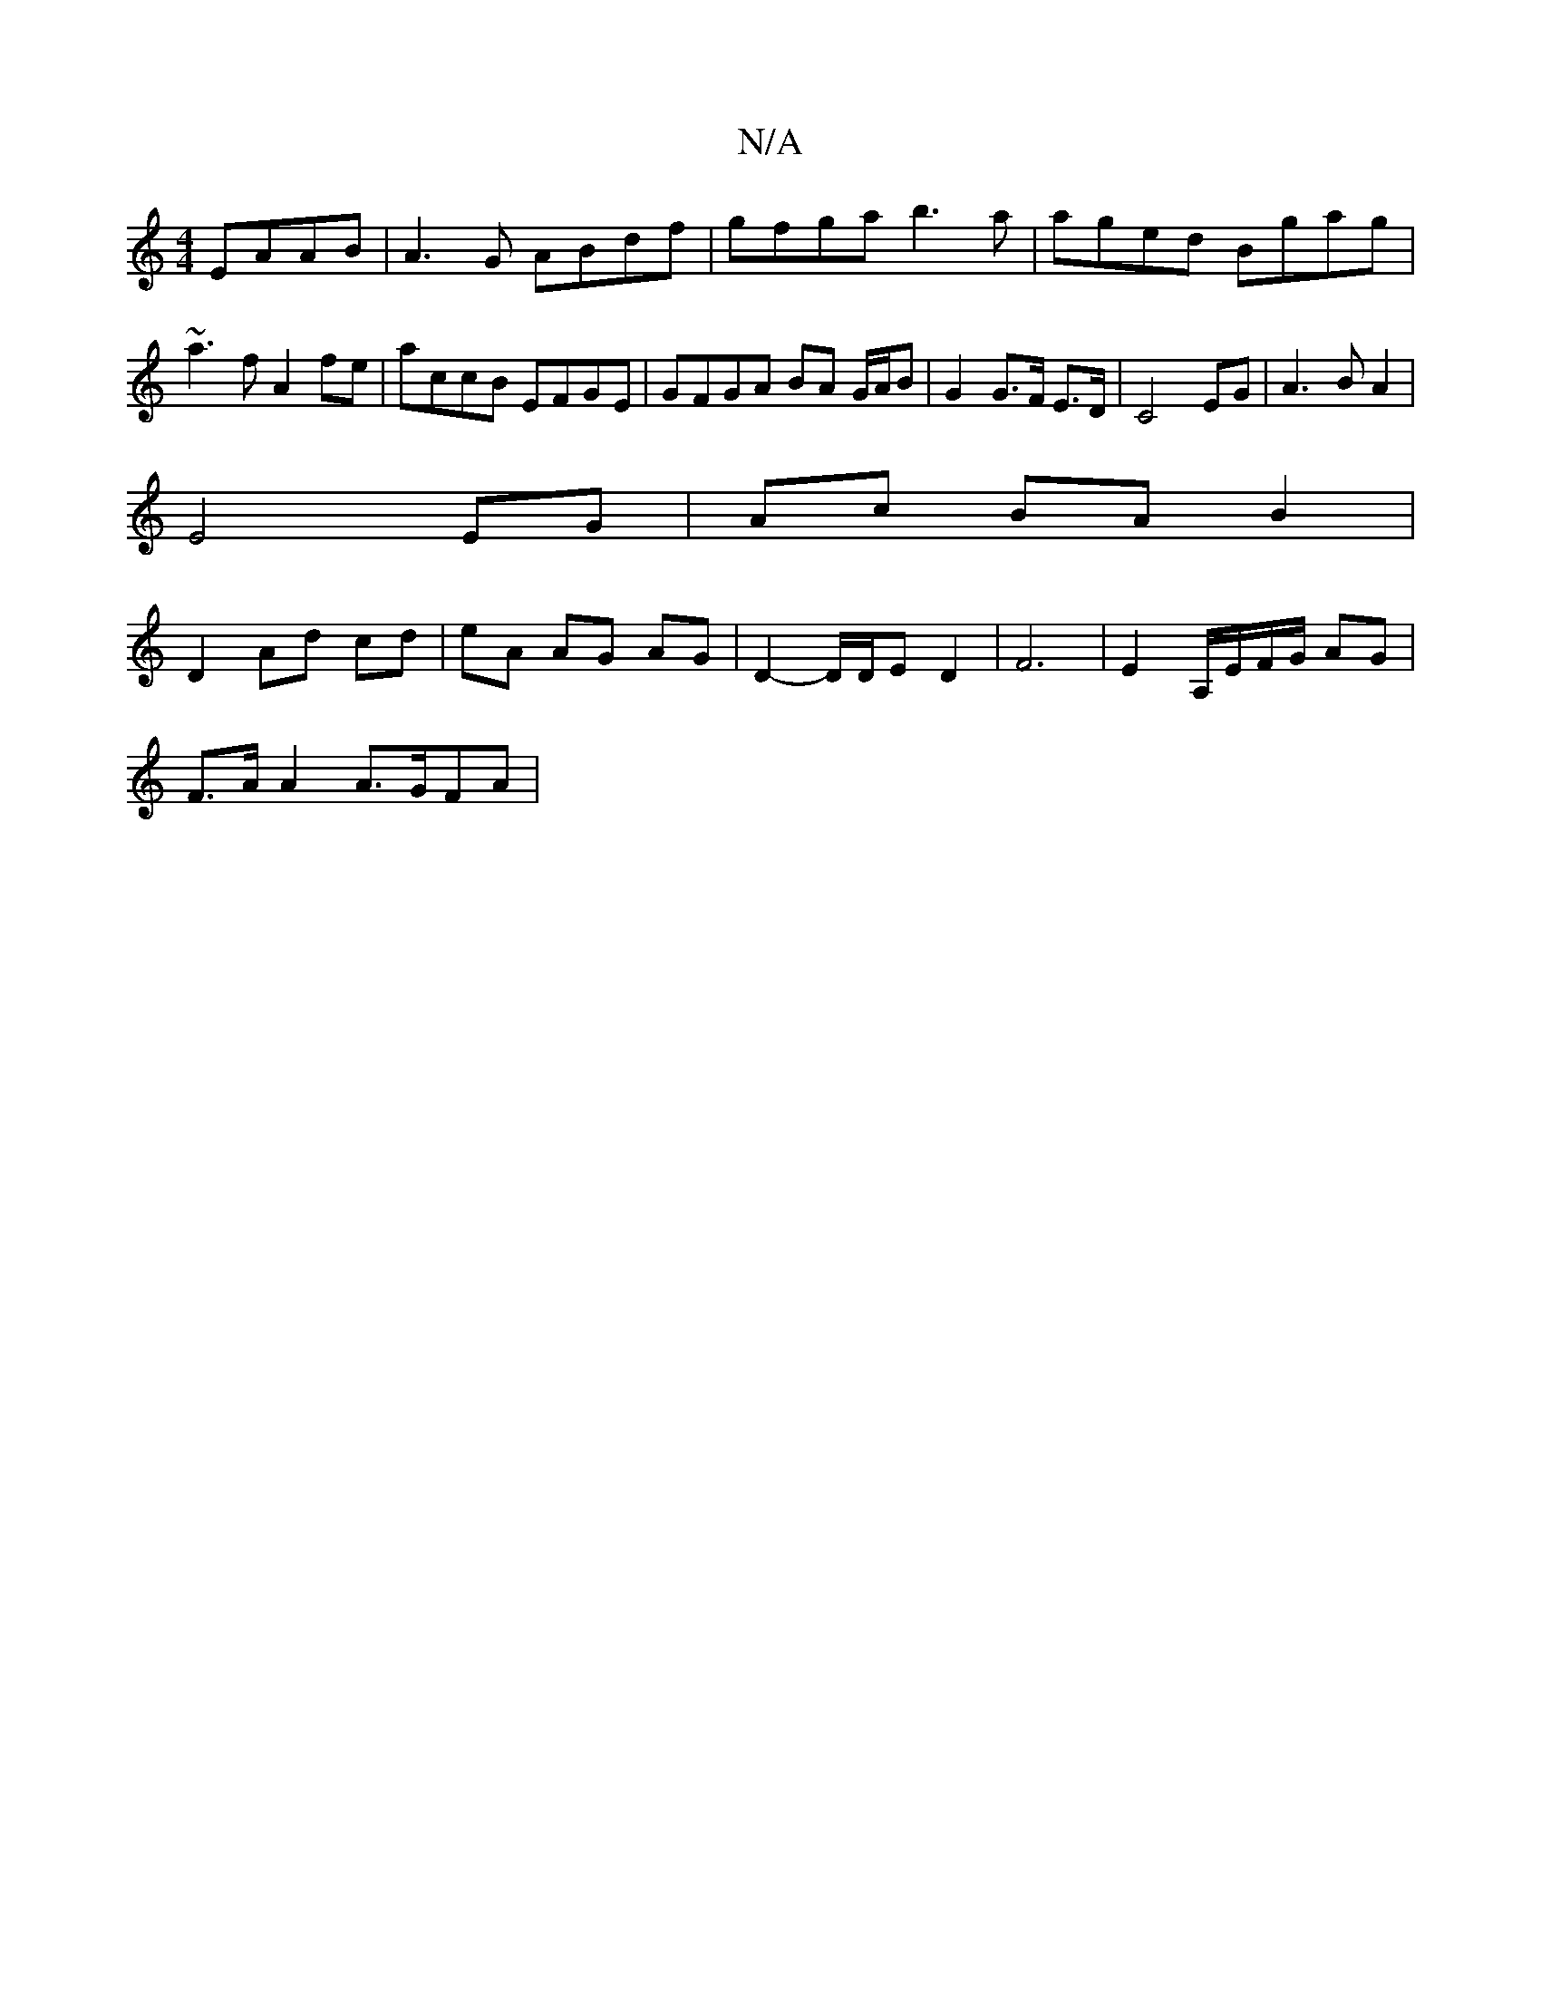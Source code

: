 X:1
T:N/A
M:4/4
R:N/A
K:Cmajor
2 EAAB|A3G ABdf|gfga b3a|aged Bgag | ~a3f A2fe | accB EFGE | GFGA BA G/A/B | G2 G>F E>D | C4 EG | A3 B A2 |
E4 EG | Ac BA B2|
D2 Ad cd | eA AG AG | D2- D/D/E D2 | F6 |E2 A,/E/F/G/ AG |
F>A A2 A>GFA | 